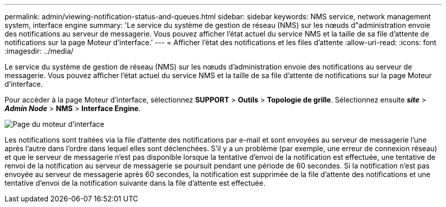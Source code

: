 ---
permalink: admin/viewing-notification-status-and-queues.html 
sidebar: sidebar 
keywords: NMS service, network management system, interface engine 
summary: 'Le service du système de gestion de réseau (NMS) sur les nœuds d"administration envoie des notifications au serveur de messagerie.  Vous pouvez afficher l’état actuel du service NMS et la taille de sa file d’attente de notifications sur la page Moteur d’interface.' 
---
= Afficher l'état des notifications et les files d'attente
:allow-uri-read: 
:icons: font
:imagesdir: ../media/


[role="lead"]
Le service du système de gestion de réseau (NMS) sur les nœuds d'administration envoie des notifications au serveur de messagerie.  Vous pouvez afficher l’état actuel du service NMS et la taille de sa file d’attente de notifications sur la page Moteur d’interface.

Pour accéder à la page Moteur d'interface, sélectionnez *SUPPORT* > *Outils* > *Topologie de grille*.  Sélectionnez ensuite *_site_* > *_Admin Node_* > *NMS* > *Interface Engine*.

image::../media/email_notification_status_and_queues.gif[Page du moteur d'interface]

Les notifications sont traitées via la file d'attente des notifications par e-mail et sont envoyées au serveur de messagerie l'une après l'autre dans l'ordre dans lequel elles sont déclenchées.  S'il y a un problème (par exemple, une erreur de connexion réseau) et que le serveur de messagerie n'est pas disponible lorsque la tentative d'envoi de la notification est effectuée, une tentative de renvoi de la notification au serveur de messagerie se poursuit pendant une période de 60 secondes.  Si la notification n'est pas envoyée au serveur de messagerie après 60 secondes, la notification est supprimée de la file d'attente des notifications et une tentative d'envoi de la notification suivante dans la file d'attente est effectuée.
